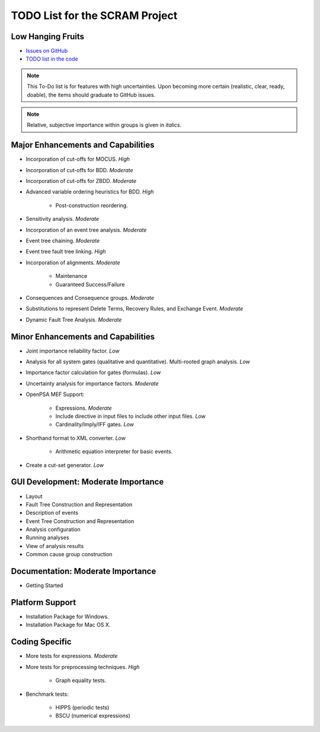 ###############################
TODO List for the SCRAM Project
###############################

Low Hanging Fruits
==================

- `Issues on GitHub <https://github.com/rakhimov/scram/issues>`_
- `TODO list in the code <https://rakhimov.github.io/scram/api/todo.html>`_


.. note:: This To-Do list is for features with high uncertainties.
          Upon becoming more certain (realistic, clear, ready, doable),
          the items should graduate to GitHub issues.

.. note:: Relative, subjective importance within groups is given in *italics*.


Major Enhancements and Capabilities
===================================

- Incorporation of cut-offs for MOCUS. *High*
- Incorporation of cut-offs for BDD. *Moderate*
- Incorporation of cut-offs for ZBDD. *Moderate*
- Advanced variable ordering heuristics for BDD. *High*

    * Post-construction reordering.

- Sensitivity analysis. *Moderate*
- Incorporation of an event tree analysis. *Moderate*
- Event tree chaining. *Moderate*
- Event tree fault tree linking. *High*
- Incorporation of alignments. *Moderate*

    * Maintenance
    * Guaranteed Success/Failure

- Consequences and Consequence groups. *Moderate*
- Substitutions to represent
  Delete Terms, Recovery Rules, and Exchange Event. *Moderate*
- Dynamic Fault Tree Analysis. *Moderate*


Minor Enhancements and Capabilities
===================================

- Joint importance reliability factor. *Low*
- Analysis for all system gates (qualitative and quantitative).
  Multi-rooted graph analysis. *Low*
- Importance factor calculation for gates (formulas). *Low*
- Uncertainty analysis for importance factors. *Moderate*
- OpenPSA MEF Support:

    * Expressions. *Moderate*
    * Include directive in input files to include other input files. *Low*
    * Cardinality/Imply/IFF gates. *Low*

- Shorthand format to XML converter. *Low*

    * Arithmetic equation interpreter for basic events.

- Create a cut-set generator. *Low*


GUI Development: Moderate Importance
====================================

- Layout
- Fault Tree Construction and Representation
- Description of events
- Event Tree Construction and Representation
- Analysis configuration
- Running analyses
- View of analysis results
- Common cause group construction


Documentation: Moderate Importance
==================================

- Getting Started


Platform Support
================

- Installation Package for Windows.
- Installation Package for Mac OS X.


Coding Specific
===============

- More tests for expressions. *Moderate*

- More tests for preprocessing techniques. *High*

    * Graph equality tests.

- Benchmark tests:

    * HIPPS (periodic tests)
    * BSCU (numerical expressions)
